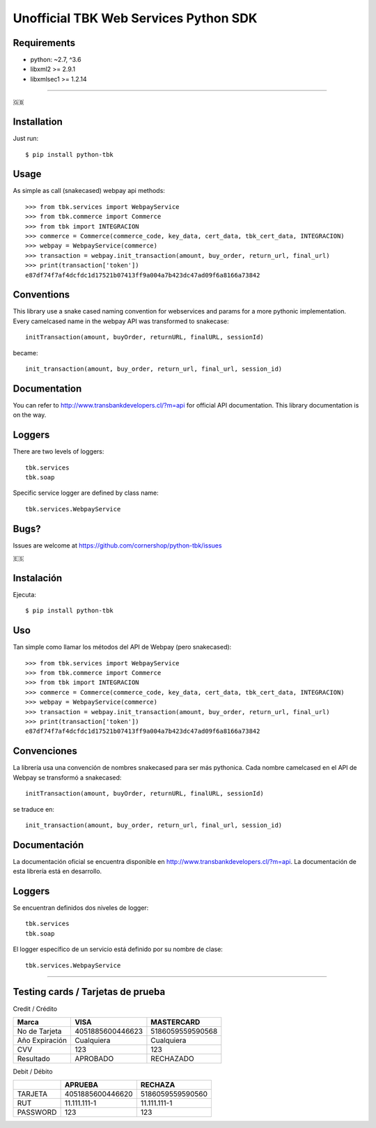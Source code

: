 ======================================
Unofficial TBK Web Services Python SDK
======================================

.. image:: https://circleci.com/gh/cornershop/python-tbk/tree/master.svg?style=svg
    :target: https://circleci.com/gh/cornershop/python-tbk/tree/master

.. image:: https://badge.fury.io/py/python-tbk.svg
    :target: https://pypi.org/project/python-tbk/

Requirements
============

* python: ~2.7, ^3.6
* libxml2 >= 2.9.1
* libxmlsec1 >= 1.2.14

----------

🇬🇧

Installation
============

Just run::

    $ pip install python-tbk


Usage
=====

As simple as call (snakecased) webpay api methods::

    >>> from tbk.services import WebpayService
    >>> from tbk.commerce import Commerce
    >>> from tbk import INTEGRACION
    >>> commerce = Commerce(commerce_code, key_data, cert_data, tbk_cert_data, INTEGRACION)
    >>> webpay = WebpayService(commerce)
    >>> transaction = webpay.init_transaction(amount, buy_order, return_url, final_url)
    >>> print(transaction['token'])
    e87df74f7af4dcfdc1d17521b07413ff9a004a7b423dc47ad09f6a8166a73842


Conventions
===========

This library use a snake cased naming convention for webservices and params for a more pythonic implementation. Every camelcased name in the webpay API was transformed to snakecase::

    initTransaction(amount, buyOrder, returnURL, finalURL, sessionId)

became::

    init_transaction(amount, buy_order, return_url, final_url, session_id)


Documentation
=============

You can refer to http://www.transbankdevelopers.cl/?m=api for official API documentation. This library documentation is on the way.


Loggers
=======

There are two levels of loggers::

    tbk.services
    tbk.soap

Specific service logger are defined by class name::

    tbk.services.WebpayService


Bugs?
=====

Issues are welcome at https://github.com/cornershop/python-tbk/issues


🇪🇸

Instalación
===========

Ejecuta::

    $ pip install python-tbk


Uso
===

Tan simple como llamar los métodos del API de Webpay (pero snakecased)::

    >>> from tbk.services import WebpayService
    >>> from tbk.commerce import Commerce
    >>> from tbk import INTEGRACION
    >>> commerce = Commerce(commerce_code, key_data, cert_data, tbk_cert_data, INTEGRACION)
    >>> webpay = WebpayService(commerce)
    >>> transaction = webpay.init_transaction(amount, buy_order, return_url, final_url)
    >>> print(transaction['token'])
    e87df74f7af4dcfdc1d17521b07413ff9a004a7b423dc47ad09f6a8166a73842


Convenciones
============

La librería usa una convención de nombres snakecased para ser más pythonica. Cada nombre camelcased en el API de Webpay se transformó a snakecased::

    initTransaction(amount, buyOrder, returnURL, finalURL, sessionId)

se traduce en::

    init_transaction(amount, buy_order, return_url, final_url, session_id)


Documentación
=============

La documentación oficial se encuentra disponible en http://www.transbankdevelopers.cl/?m=api. La documentación de esta librería está en desarrollo.


Loggers
=======

Se encuentran definidos dos niveles de logger::

    tbk.services
    tbk.soap

El logger específico de un servicio está definido por su nombre de clase::

    tbk.services.WebpayService



----------


Testing cards / Tarjetas de prueba
==================================

Credit / Crédito

+----------------+------------------+------------------+
| Marca          | VISA             | MASTERCARD       |
+================+==================+==================+
| No de Tarjeta  | 4051885600446623 | 5186059559590568 |
+----------------+------------------+------------------+
| Año Expiración | Cualquiera       | Cualquiera       |
+----------------+------------------+------------------+
| CVV            | 123              | 123              |
+----------------+------------------+------------------+
| Resultado      | APROBADO         | RECHAZADO        |
+----------------+------------------+------------------+

Debit / Débito

+----------+------------------+------------------+
|          | APRUEBA          | RECHAZA          |
+==========+==================+==================+
| TARJETA  | 4051885600446620 | 5186059559590560 |
+----------+------------------+------------------+
| RUT      | 11.111.111-1     | 11.111.111-1     |
+----------+------------------+------------------+
| PASSWORD | 123              | 123              |
+----------+------------------+------------------+
